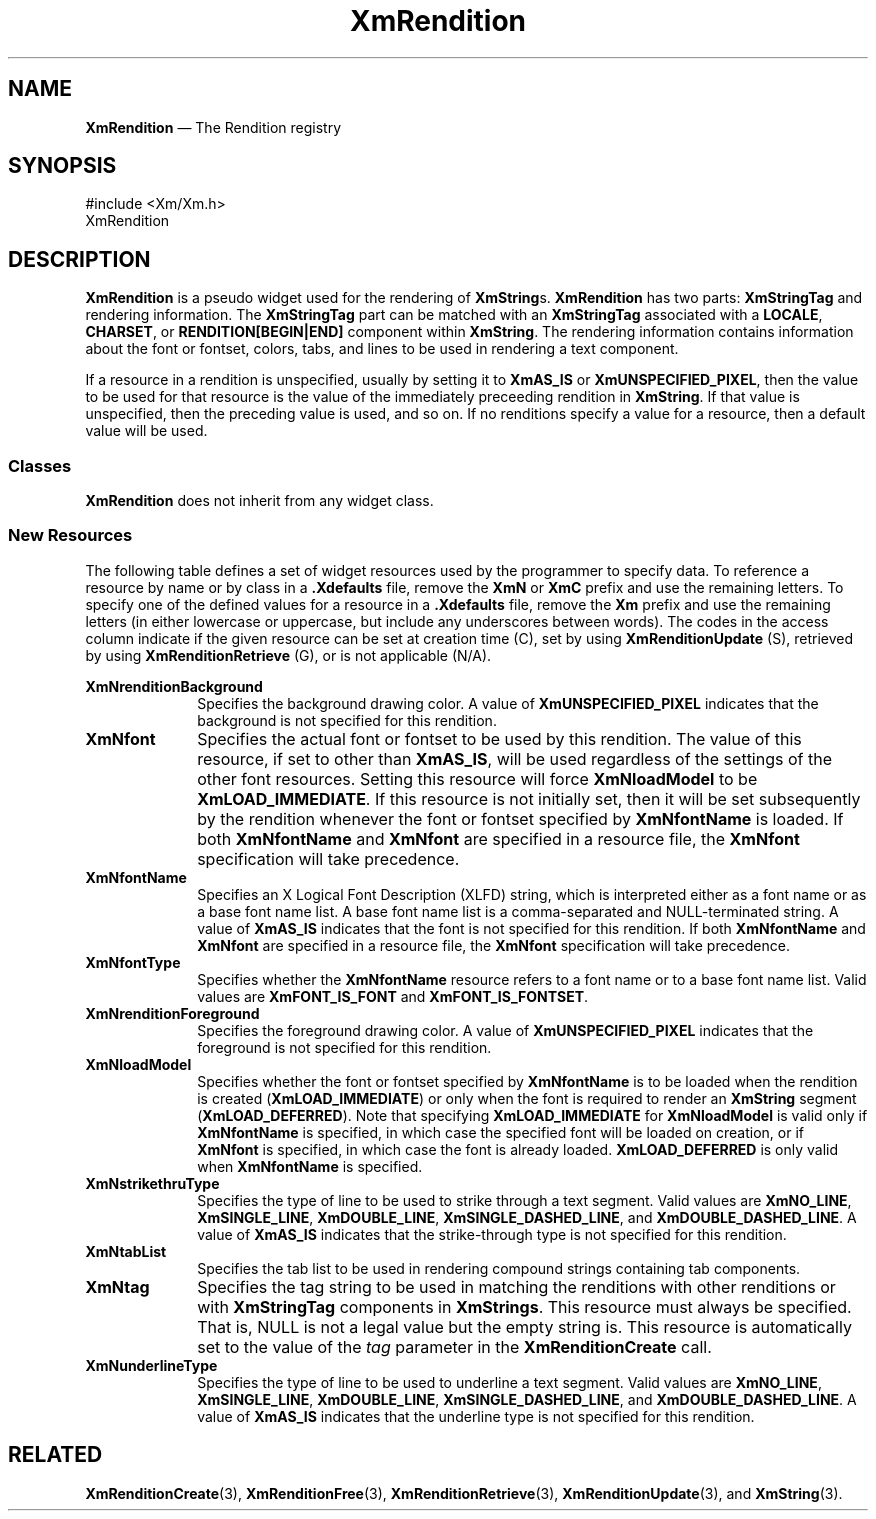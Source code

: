 '\" t
...\" RendA.sgm /main/10 1996/09/08 20:56:54 rws $
.de P!
.fl
\!!1 setgray
.fl
\\&.\"
.fl
\!!0 setgray
.fl			\" force out current output buffer
\!!save /psv exch def currentpoint translate 0 0 moveto
\!!/showpage{}def
.fl			\" prolog
.sy sed -e 's/^/!/' \\$1\" bring in postscript file
\!!psv restore
.
.de pF
.ie     \\*(f1 .ds f1 \\n(.f
.el .ie \\*(f2 .ds f2 \\n(.f
.el .ie \\*(f3 .ds f3 \\n(.f
.el .ie \\*(f4 .ds f4 \\n(.f
.el .tm ? font overflow
.ft \\$1
..
.de fP
.ie     !\\*(f4 \{\
.	ft \\*(f4
.	ds f4\"
'	br \}
.el .ie !\\*(f3 \{\
.	ft \\*(f3
.	ds f3\"
'	br \}
.el .ie !\\*(f2 \{\
.	ft \\*(f2
.	ds f2\"
'	br \}
.el .ie !\\*(f1 \{\
.	ft \\*(f1
.	ds f1\"
'	br \}
.el .tm ? font underflow
..
.ds f1\"
.ds f2\"
.ds f3\"
.ds f4\"
.ta 8n 16n 24n 32n 40n 48n 56n 64n 72n 
.TH "XmRendition" "library call"
.SH "NAME"
\fBXmRendition\fR \(em The Rendition registry
.iX "XmRendition"
.SH "SYNOPSIS"
.PP
.nf
#include <Xm/Xm\&.h>
XmRendition
.fi
.SH "DESCRIPTION"
.PP
\fBXmRendition\fR is a pseudo widget used for the rendering of
\fBXmString\fRs\&. \fBXmRendition\fR has two parts:
\fBXmStringTag\fR and rendering information\&. The \fBXmStringTag\fR part
can be matched with an \fBXmStringTag\fR associated with a
\fBLOCALE\fP, \fBCHARSET\fP, or \fBRENDITION[BEGIN|END]\fP component
within \fBXmString\fR\&.
The rendering information contains
information about the font or fontset, colors, tabs, and lines to be
used in rendering a text component\&.
.PP
If a resource in a rendition is unspecified, usually by setting it to
\fBXmAS_IS\fP or \fBXmUNSPECIFIED_PIXEL\fP,
then the value to be used for that resource is the value of the
immediately preceeding rendition in \fBXmString\fR\&. If that value
is unspecified, then the preceding value is used, and so on\&. If
no renditions specify a value for a resource, then a default value
will be used\&.
.SS "Classes"
.PP
\fBXmRendition\fR does not inherit from any widget class\&.
.SS "New Resources"
.PP
The following table defines a set of widget resources used by the
programmer to specify data\&. To reference a resource by name
or by class in a \fB\&.Xdefaults\fP file, remove the \fBXmN\fP or \fBXmC\fP
prefix and use the remaining letters\&. To specify one of the defined
values for a resource in a \fB\&.Xdefaults\fP file, remove the \fBXm\fP prefix
and use the remaining letters (in either lowercase or uppercase, but include
any underscores between words)\&. The codes in the access column
indicate if the given resource can be set at creation time (C),
set by using \fBXmRenditionUpdate\fP (S), retrieved by using
\fBXmRenditionRetrieve\fP (G), or is not applicable (N/A)\&.
.PP
.TS
tab() box;
c s s s s
l| l| l| l| l.
\fBXmRendition Resource Set\fP
\fBName\fP\fBClass\fP\fBType\fP\fBDefault\fP\fBAccess\fP
_____
XmNrenditionBackgroundXmCRenditionBackgroundPixelXmUNSPECIFIED_PIXELCSG
_____
XmNfontXmCFontXtPointerXmAS_ISCSG
_____
XmNfontNameXmCFontNameStringXmAS_ISCSG
_____
XmNfontTypeXmCFontTypeXmFontTypeXmAS_ISCSG
_____
XmNrenditionForegroundXmCRenditionForegroundPixelXmUNSPECIFIED_PIXELCSG
_____
XmNloadModelXmCLoadModelunsigned charXmAS_ISCSG
_____
XmNstrikethruTypeXmCStrikethruTypeunsigned charXmAS_ISCSG
_____
XmNtabListXmCTabListXmTabListXmAS_ISCSG
_____
XmNtagXmCTagXmStringTag""G
_____
XmNunderlineTypeXmCUnderlineTypeunsigned charXmAS_ISCSG
_____
.TE
.IP "\fBXmNrenditionBackground\fP" 10
Specifies the background drawing color\&. A value of
\fBXmUNSPECIFIED_PIXEL\fP indicates that the background is not
specified for this rendition\&.
.IP "\fBXmNfont\fP" 10
Specifies the actual font or fontset to be used by this rendition\&. The
value of this resource, if set to other than \fBXmAS_IS\fP, will be
used regardless of the settings of the other font resources\&. Setting
this resource will force \fBXmNloadModel\fP to be
\fBXmLOAD_IMMEDIATE\fP\&. If this resource is not initially set, then
it will be set subsequently by the rendition whenever the font or
fontset specified by \fBXmNfontName\fP is loaded\&. If both
\fBXmNfontName\fP and \fBXmNfont\fP are specified in a resource file,
the \fBXmNfont\fP specification will take precedence\&.
.IP "\fBXmNfontName\fP" 10
Specifies an X Logical Font Description (XLFD) string, which is
interpreted either as a font name or as a base font name list\&. A base
font name list is a comma-separated and NULL-terminated string\&. A
value of \fBXmAS_IS\fP indicates that the font is not specified for
this rendition\&. If both \fBXmNfontName\fP and \fBXmNfont\fP are
specified in a resource file, the \fBXmNfont\fP specification will
take precedence\&.
.IP "\fBXmNfontType\fP" 10
Specifies whether the
\fBXmNfontName\fP resource refers to a font name or to a base font name
list\&. Valid values are \fBXmFONT_IS_FONT\fP and
\fBXmFONT_IS_FONTSET\fP\&.
.IP "\fBXmNrenditionForeground\fP" 10
Specifies the foreground drawing color\&. A value of
\fBXmUNSPECIFIED_PIXEL\fP indicates that the foreground is not
specified for this rendition\&.
.IP "\fBXmNloadModel\fP" 10
Specifies whether the font or fontset specified by \fBXmNfontName\fP
is to be loaded when the rendition is created (\fBXmLOAD_IMMEDIATE\fP)
or only when the font is required to render an \fBXmString\fR segment
(\fBXmLOAD_DEFERRED\fP)\&.
Note that specifying \fBXmLOAD_IMMEDIATE\fP for \fBXmNloadModel\fP is
valid only if \fBXmNfontName\fP is specified, in which case the
specified font will be loaded on creation, or if \fBXmNfont\fP is
specified, in which case the font is already loaded\&.
\fBXmLOAD_DEFERRED\fP is only valid when \fBXmNfontName\fP is
specified\&.
.IP "\fBXmNstrikethruType\fP" 10
Specifies the type of line to be used to strike through a text
segment\&. Valid values are \fBXmNO_LINE\fP, \fBXmSINGLE_LINE\fP,
\fBXmDOUBLE_LINE\fP, \fBXmSINGLE_DASHED_LINE\fP, and
\fBXmDOUBLE_DASHED_LINE\fP\&. A value of \fBXmAS_IS\fP indicates that
the strike-through type is not specified for this rendition\&.
.IP "\fBXmNtabList\fP" 10
Specifies the tab list to be used in rendering compound strings
containing tab components\&.
.IP "\fBXmNtag\fP" 10
Specifies the tag string to be used in matching the renditions with
other renditions or with \fBXmStringTag\fR components in
\fBXmStrings\fP\&. This resource must always be specified\&. That is,
NULL is not a legal value but the empty string is\&.
This resource is automatically set to the value of the \fItag\fP parameter in
the \fBXmRenditionCreate\fP call\&.
.IP "\fBXmNunderlineType\fP" 10
Specifies the type of line to be used to underline a text segment\&.
Valid values are \fBXmNO_LINE\fP, \fBXmSINGLE_LINE\fP,
\fBXmDOUBLE_LINE\fP, \fBXmSINGLE_DASHED_LINE\fP, and
\fBXmDOUBLE_DASHED_LINE\fP\&. A value of \fBXmAS_IS\fP indicates that
the underline type is not specified for this rendition\&.
.SH "RELATED"
.PP
\fBXmRenditionCreate\fP(3),
\fBXmRenditionFree\fP(3),
\fBXmRenditionRetrieve\fP(3),
\fBXmRenditionUpdate\fP(3), and
\fBXmString\fP(3)\&.
...\" created by instant / docbook-to-man, Sun 22 Dec 1996, 20:28
